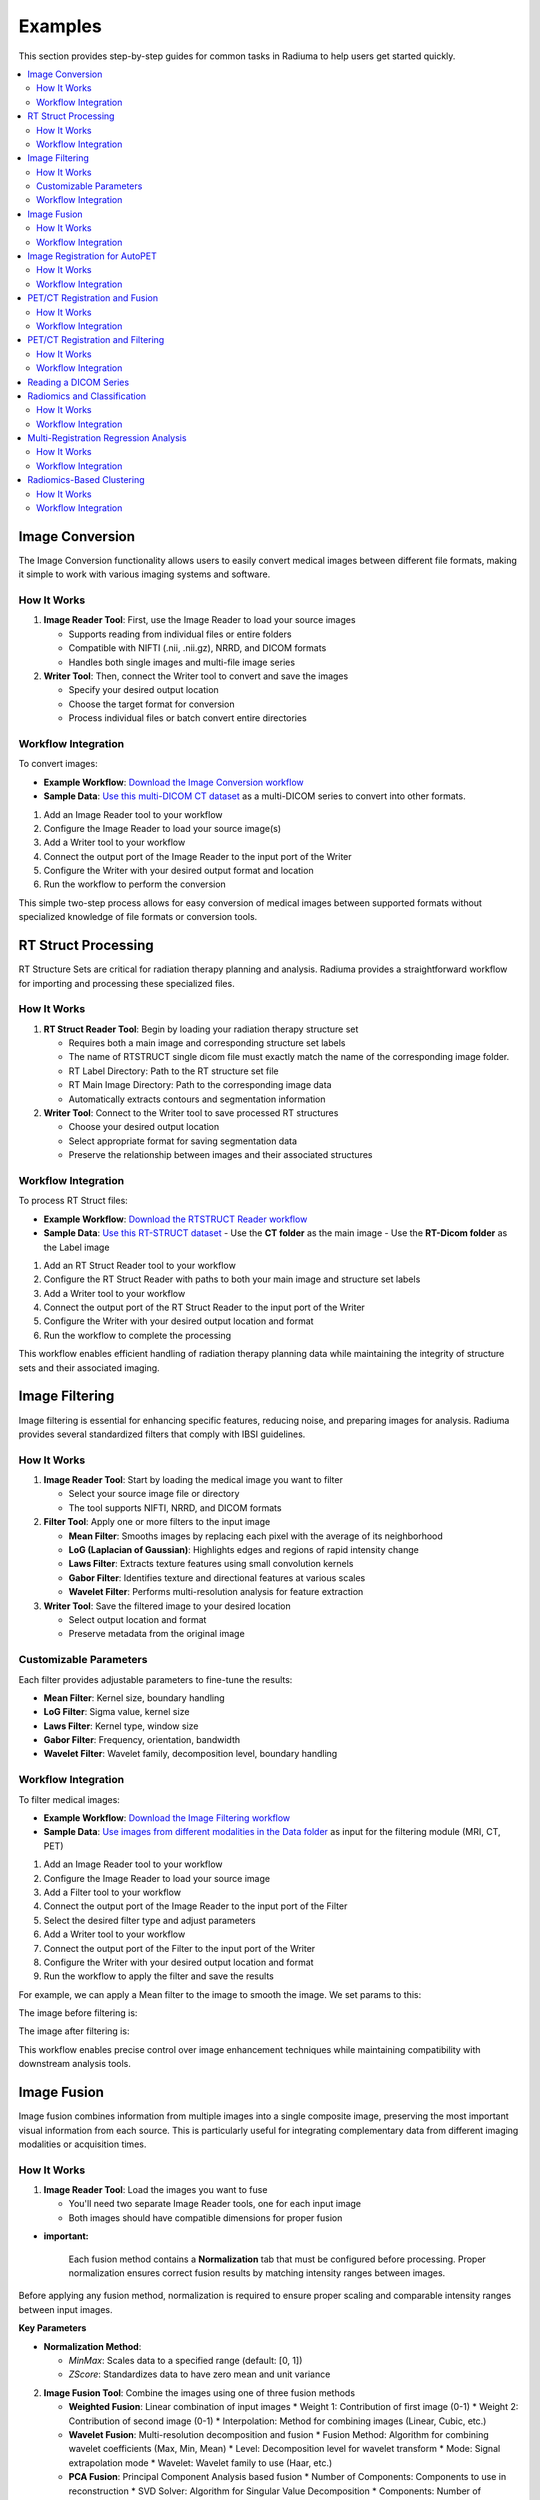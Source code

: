 Examples
========

This section provides step-by-step guides for common tasks in Radiuma to help users get started quickly.

.. contents:: :local:

Image Conversion
----------------

The Image Conversion functionality allows users to easily convert medical images between different file formats, making it simple to work with various imaging systems and software.

How It Works
^^^^^^^^^^^^

1. **Image Reader Tool**: First, use the Image Reader to load your source images

   * Supports reading from individual files or entire folders
   * Compatible with NIFTI (.nii, .nii.gz), NRRD, and DICOM formats
   * Handles both single images and multi-file image series

2. **Writer Tool**: Then, connect the Writer tool to convert and save the images

   * Specify your desired output location
   * Choose the target format for conversion
   * Process individual files or batch convert entire directories

Workflow Integration
^^^^^^^^^^^^^^^^^^^^

.. image:: images/17.Example_image_reader.png
   :alt: Image Reader
   :width: 100%


To convert images:

- **Example Workflow**: `Download the Image Conversion workflow <https://github.com/MohammadRSalmanpour/RADIUMA-DOUCUMENTATION/blob/main/Examples/Workflows/Image_Conversion.radiuma>`_
- **Sample Data**: `Use this multi-DICOM CT dataset <https://github.com/MohammadRSalmanpour/RADIUMA-DOUCUMENTATION/tree/main/Examples/Data/CT-Multi-Dicom>`_ as a multi-DICOM series to convert into other formats.

1. Add an Image Reader tool to your workflow
2. Configure the Image Reader to load your source image(s)
3. Add a Writer tool to your workflow
4. Connect the output port of the Image Reader to the input port of the Writer
5. Configure the Writer with your desired output format and location
6. Run the workflow to perform the conversion

This simple two-step process allows for easy conversion of medical images between supported formats without specialized knowledge of file formats or conversion tools.

RT Struct Processing
--------------------

RT Structure Sets are critical for radiation therapy planning and analysis. Radiuma provides a straightforward workflow for importing and processing these specialized files.

How It Works
^^^^^^^^^^^^

1. **RT Struct Reader Tool**: Begin by loading your radiation therapy structure set

   * Requires both a main image and corresponding structure set labels
   * The name of RTSTRUCT single dicom file  must exactly match the name of the corresponding image folder.
   * RT Label Directory: Path to the RT structure set file
   * RT Main Image Directory: Path to the corresponding image data
   * Automatically extracts contours and segmentation information

2. **Writer Tool**: Connect to the Writer tool to save processed RT structures

   * Choose your desired output location
   * Select appropriate format for saving segmentation data
   * Preserve the relationship between images and their associated structures

Workflow Integration
^^^^^^^^^^^^^^^^^^^^

.. image:: images/17.Example_rt_reader.png 
   :alt: RT Struct Reader
   :width: 80%

To process RT Struct files:

- **Example Workflow**: `Download the RTSTRUCT Reader workflow <https://github.com/MohammadRSalmanpour/RADIUMA-DOUCUMENTATION/blob/main/Examples/Workflows/RTSTRUCT_Reader.radiuma>`_
- **Sample Data**: `Use this RT-STRUCT dataset <https://github.com/MohammadRSalmanpour/RADIUMA-DOUCUMENTATION/tree/main/Examples/Data/RT-STRUCT>`_
  - Use the **CT folder** as the main image
  - Use the **RT-Dicom folder** as the Label image

1. Add an RT Struct Reader tool to your workflow
2. Configure the RT Struct Reader with paths to both your main image and structure set labels
3. Add a Writer tool to your workflow
4. Connect the output port of the RT Struct Reader to the input port of the Writer
5. Configure the Writer with your desired output location and format
6. Run the workflow to complete the processing

This workflow enables efficient handling of radiation therapy planning data while maintaining the integrity of structure sets and their associated imaging.

Image Filtering
---------------

Image filtering is essential for enhancing specific features, reducing noise, and preparing images for analysis. Radiuma provides several standardized filters that comply with IBSI guidelines.

How It Works
^^^^^^^^^^^^

1. **Image Reader Tool**: Start by loading the medical image you want to filter

   * Select your source image file or directory
   * The tool supports NIFTI, NRRD, and DICOM formats

2. **Filter Tool**: Apply one or more filters to the input image

   * **Mean Filter**: Smooths images by replacing each pixel with the average of its neighborhood
   * **LoG (Laplacian of Gaussian)**: Highlights edges and regions of rapid intensity change
   * **Laws Filter**: Extracts texture features using small convolution kernels
   * **Gabor Filter**: Identifies texture and directional features at various scales
   * **Wavelet Filter**: Performs multi-resolution analysis for feature extraction

3. **Writer Tool**: Save the filtered image to your desired location

   * Select output location and format
   * Preserve metadata from the original image

Customizable Parameters
^^^^^^^^^^^^^^^^^^^^^^^

Each filter provides adjustable parameters to fine-tune the results:

* **Mean Filter**: Kernel size, boundary handling
* **LoG Filter**: Sigma value, kernel size
* **Laws Filter**: Kernel type, window size
* **Gabor Filter**: Frequency, orientation, bandwidth
* **Wavelet Filter**: Wavelet family, decomposition level, boundary handling

Workflow Integration
^^^^^^^^^^^^^^^^^^^^

To filter medical images:

- **Example Workflow**: `Download the Image Filtering workflow <https://github.com/MohammadRSalmanpour/RADIUMA-DOUCUMENTATION/blob/main/Examples/Workflows/Image_Filtering.radiuma>`_
- **Sample Data**: `Use images from different modalities in the Data folder <https://github.com/MohammadRSalmanpour/RADIUMA-DOUCUMENTATION/tree/main/Examples/Data>`_ as input for the filtering module (MRI, CT, PET)

1. Add an Image Reader tool to your workflow
2. Configure the Image Reader to load your source image
3. Add a Filter tool to your workflow
4. Connect the output port of the Image Reader to the input port of the Filter
5. Select the desired filter type and adjust parameters
6. Add a Writer tool to your workflow
7. Connect the output port of the Filter to the input port of the Writer
8. Configure the Writer with your desired output location and format
9. Run the workflow to apply the filter and save the results


.. image:: images/17.Example_image_filter.png
   :alt: Image Filtering Workflow
   :width: 70%

For example, we can apply a Mean filter to the image to smooth the image. We set params to this:

.. image:: images/17.Example_image_filter_Mean.png
   :alt: Image Filter Parameters
   :width: 600px

The image before filtering is:

.. image:: images/17.Example_image_filter_Mean_before.png
   :alt: Image Before Filtering
   :width: 600px

The image after filtering is:

.. image:: images/17.Example_image_filter_Mean_after.png
   :alt: Image After Filtering
   :width: 600px

This workflow enables precise control over image enhancement techniques while maintaining compatibility with downstream analysis tools.

Image Fusion
------------

Image fusion combines information from multiple images into a single composite image, preserving the most important visual information from each source. This is particularly useful for integrating complementary data from different imaging modalities or acquisition times.

How It Works
^^^^^^^^^^^^

1. **Image Reader Tool**: Load the images you want to fuse

   * You'll need two separate Image Reader tools, one for each input image
   * Both images should have compatible dimensions for proper fusion

* **important:**

   Each fusion method contains a **Normalization** tab that must be configured before processing. 
   Proper normalization ensures correct fusion results by matching intensity ranges between images.

Before applying any fusion method, normalization is required to ensure proper scaling and comparable intensity ranges between input images.

**Key Parameters**

* **Normalization Method**:

  - `MinMax`: Scales data to a specified range (default: [0, 1])
  - `ZScore`: Standardizes data to have zero mean and unit variance

2. **Image Fusion Tool**: Combine the images using one of three fusion methods

   * **Weighted Fusion**: Linear combination of input images
     * Weight 1: Contribution of first image (0-1)
     * Weight 2: Contribution of second image (0-1)
     * Interpolation: Method for combining images (Linear, Cubic, etc.)
   
   * **Wavelet Fusion**: Multi-resolution decomposition and fusion
     * Fusion Method: Algorithm for combining wavelet coefficients (Max, Min, Mean)
     * Level: Decomposition level for wavelet transform
     * Mode: Signal extrapolation mode
     * Wavelet: Wavelet family to use (Haar, etc.)
   
   * **PCA Fusion**: Principal Component Analysis based fusion
     * Number of Components: Components to use in reconstruction
     * SVD Solver: Algorithm for Singular Value Decomposition
     * Components: Number of principal components

3. **Writer Tool**: Save the fused image to your desired location

   * Select output location and format
   * Preserve metadata from the original images

Workflow Integration
^^^^^^^^^^^^^^^^^^^^

To fuse medical images:

1. Add two Image Reader tools to your workflow
2. Configure each Image Reader to load one of your source images
3. Add an Image Fusion tool to your workflow
4. Connect the output ports of both Image Readers to the input ports of the Image Fusion tool
5. Select the desired fusion method and adjust its parameters
6. Add a Writer tool to your workflow
7. Connect the output port of the Image Fusion tool to the input port of the Writer
8. Configure the Writer with your desired output location and format
9. Run the workflow to perform the fusion and save the results

.. image:: images/17.Example_image_fusion.png
   :alt: Image Fusion Workflow
   :width: 600px

This workflow allows you to combine complementary information from different imaging sources into a single comprehensive visualization for improved analysis and interpretation.

Image Registration for AutoPET
------------------------------

Image registration is a crucial step in medical image analysis, especially for multimodal imaging like PET/CT. This example demonstrates how to register PET and CT images from AutoPET datasets.

How It Works
^^^^^^^^^^^^

1. **Image Reader Tool (Fixed Image)**: Load the CT image as the fixed (reference) image

   * Configure the reader to point to your CT data source
   * CT scans typically provide detailed anatomical information

2. **Image Reader Tool (Moving Image)**: Load the PET image as the moving image to be aligned

   * Configure the reader to point to your PET data source
   * PET scans provide functional or metabolic information

3. **Image Registration Tool**: Align the PET (moving) image to the CT (fixed) image

   * **Rigid Registration**: Maintains shape and size, only allows rotation and translation
     * Number of Histogram Bins: Controls the granularity of intensity matching
     * Sampling Method: Determines how points are sampled during registration
     * Learning Rate: Controls the optimization step size
     * Number of Iterations: Sets the maximum number of optimization steps
     * Interpolation: Method used for interpolating between voxels
   
   * **Non-Rigid Registration**: Allows local deformations for better alignment of soft tissues
     * Transform Type: Typically BSplineTransform for PET/CT registration
     * Number of Iterations: Controls the optimization process
     * Final Grid Spacing: Determines the density of the deformation field

4. **Writer Tool**: Save the registered PET image

   * Select output location and format
   * The registered image will be aligned to the anatomical reference of the CT image

Workflow Integration
^^^^^^^^^^^^^^^^^^^^

.. image:: images/17.Example_image_Registration.png
   :alt: Image Registration for AutoPET Workflow
   :width: 600px

To register AutoPET images:

1. Add an Image Reader tool for the fixed (CT) image
2. Configure the first Image Reader to load your CT image
3. Add a second Image Reader tool for the moving (PET) image
4. Configure the second Image Reader to load your PET image
5. Add an Image Registration tool to your workflow
6. Connect the output port of the CT Image Reader to the "fix image" input port of the Image Registration tool
7. Connect the output port of the PET Image Reader to the "moving image" input port of the Image Registration tool
8. Select the appropriate registration type and parameters based on your data
9. Add a Writer tool to your workflow
10. Connect the output port of the Image Registration tool to the input port of the Writer
11. Configure the Writer with your desired output location and format
12. Run the workflow to perform the registration and save the results

This registration workflow enables accurate spatial alignment of functional PET data with anatomical CT data, which is essential for proper localization and quantification of metabolic activity in cancer studies.

PET/CT Registration and Fusion
------------------------------

This advanced workflow combines both registration and fusion techniques to create comprehensive visualizations from multimodal AutoPET data. The workflow aligns PET images to CT images and then fuses them to combine functional and anatomical information.

How It Works
^^^^^^^^^^^^

1. **Image Reader Tool (CT)**: Load the CT image which serves dual purposes:

   * Acts as the fixed (reference) image for registration
   * Provides anatomical information for the fusion process (Image 2)

2. **Image Reader Tool (PET)**: Load the PET image as the moving image to be aligned

   * The PET data contains functional/metabolic information
   * Will be spatially registered to match the CT reference frame

3. **Image Registration Tool**: Align the PET image to the CT reference

   * Uses either rigid or non-rigid registration depending on requirements
   * Produces a spatially aligned PET image that matches the CT coordinate system

4. **Image Fusion Tool**: Combine the registered PET with the original CT

   * **Input 1**: Registered PET image (from registration tool)
   * **Input 2**: Original CT image (directly from CT Image Reader)
   * Creates a single composite image highlighting both structure and function

5. **Writer Tool**: Save the fused image for further analysis

   * Preserves both anatomical context and metabolic information
   * Can be saved in various formats for use in clinical or research contexts

Workflow Integration
^^^^^^^^^^^^^^^^^^^^

.. image:: images/17.Example_image_Registration_Fusion.png
   :alt: PET/CT Registration and Fusion Workflow
   :width: 600px

To implement this PET/CT registration and fusion pipeline:

1. Add two Image Reader tools to your workflow:
   * One for the CT image
   * One for the PET image

2. Configure both Image Readers to load the appropriate data

3. Add an Image Registration tool and connect:
   * CT Image Reader output → "fix image" input
   * PET Image Reader output → "moving image" input

4. Configure registration parameters appropriate for PET/CT alignment:
   * For most applications, rigid registration with appropriate histogram bins
   * For soft tissue focus, consider non-rigid registration

5. Add an Image Fusion tool and connect:
   * Registration tool output → "Image 1" input 
   * CT Image Reader output → "Image 2" input

6. Configure fusion parameters:
   * For clinical viewing, weighted fusion with customized color maps
   * For feature analysis, consider PCA or wavelet fusion

7. Add a Writer tool and connect:
   * Fusion tool output → Writer input

8. Configure the Writer with your desired output location and format

9. Run the workflow to register, fuse, and save the results

This integrated workflow creates comprehensive visualizations that preserve the metabolic sensitivity of PET while maintaining the anatomical detail of CT, which is particularly valuable for tumor localization, treatment planning, and response assessment in oncology applications.

This is the PET image:

.. image:: images/12.image_fusion_PET.png
   :alt: PET Image
   :width: 600px

This is the CT image:

.. image:: images/12.image_fusion_CT.png
   :alt: CT Image
   :width: 600px

This is the fusion of the Registered PET and CT images:

.. image:: images/12.image_fusion_Afterfusion.png
   :alt: Image Fusion
   :width: 600px

PET/CT Registration and Filtering
---------------------------------

This workflow combines registration and filtering techniques to enhance specific features in multimodal AutoPET data. The workflow first aligns PET images to CT images and then applies filters to enhance particular features of interest in the registered images.

How It Works
^^^^^^^^^^^^

1. **Image Reader Tool (CT)**: Load the CT image as the fixed (reference) image

   * Provides the anatomical reference frame
   * CT scans offer detailed structural information

2. **Image Reader Tool (PET)**: Load the PET image as the moving image

   * Contains functional/metabolic information
   * Will be spatially aligned to match the CT reference frame

3. **Image Registration Tool**: Align the PET image to the CT reference

   * Uses either rigid or non-rigid registration depending on requirements
   * Ensures the metabolic activity is precisely localized to anatomical structures

4. **Image Filter Tool**: Apply selected filters to the registered PET image

   * Enhances specific features of interest
   * Reduces noise or highlights particular characteristics
   * Available filters include Gabor, Wavelet, Threshold, Gradient, and Smoothing

5. **Writer Tool**: Save the filtered registered image

   * Preserves the spatial alignment with anatomical structures
   * Enhanced features are ready for further analysis

Workflow Integration
^^^^^^^^^^^^^^^^^^^^

.. image:: images/17.Example_image_Registration_Filter.png
   :alt: PET/CT Registration and Filtering Workflow
   :width: 600px

To implement this PET/CT registration and filtering pipeline:

1. Add two Image Reader tools to your workflow:
   * One for the CT image
   * One for the PET image

2. Configure both Image Readers to load the appropriate data

3. Add an Image Registration tool and connect:
   * CT Image Reader output → "fix image" input
   * PET Image Reader output → "moving image" input

4. Configure registration parameters appropriate for PET/CT alignment:
   * For most applications, rigid registration is sufficient
   * For areas with tissue deformation, consider non-rigid registration

5. Add an Image Filter tool and connect:
   * Registration tool output → Filter input 

Reading a DICOM Series
----------------------

Medical images are often stored in the DICOM format, which can be easily imported into Radiuma for analysis:

1. **Add Image Reader Tool**
   - Double-click on the "Image Reader" tool in the left panel
   - A new node will appear in the workspace

2. **Configure Tool**
   - Double-click on the Image Reader node to open its configuration dialog
   - Select "Folder" as the Source Type
   - Click "Browse" and navigate to your DICOM directory
   - Click "OK" to confirm

3. **Run the Tool**
   - Click the "Run" button on the Image Reader node
   - The tool will process the DICOM files and make them available for other tools
   - Status information appears in the log panel at the bottom

4. **Visualize the Image**
   - Add an "Image Viewer" tool to the workspace
   - Connect the output port of the Image Reader to the input port of the Image Viewer
   - Run the Image Viewer tool to display the images
   - Use the viewer toolbox for panning, zooming, and adjusting window/level settings

Radiomics and Classification
----------------------------

This workflow demonstrates how to extract radiomic features from medical images and use machine learning classification to analyze those features for diagnostic or prognostic purposes.

How It Works
^^^^^^^^^^^^

1. **Image Reader Tool**: Load the medical image containing regions of interest

   * Configure the reader to load your source image (CT, MRI, PET, etc.)
   * This image provides the intensity values for feature extraction

2. **Image Filter Tool**: Apply preprocessing filters to enhance features of interest

   * Select appropriate filters based on the analysis goals
   * Enhance specific image characteristics that may correlate with clinical outcomes
   * Common options include Wavelet or LoG filters to highlight textural patterns

3. **Radiomic Feature Generator**: Extract quantitative features from the filtered image

   * Requires both the filtered image and a segmentation mask defining regions of interest
   * Calculates a comprehensive set of standardized radiomic features
   * Features can include first-order statistics, shape features, and texture metrics
   * Configure appropriate discretization parameters based on your imaging modality

4. **Classification Tool**: Apply machine learning to analyze radiomic features

   * Uses extracted features to train a classification model
   * Supports multiple algorithm options:
     * Logistic Regression: Linear model for probabilistic classification
     * Support Vector Machines: Effective for high-dimensional feature spaces
     * Random Forest: Ensemble method robust to overfitting
     * Neural Networks: Deep learning approach for complex relationships
   * Includes options for cross-validation and performance evaluation

5. **Writer Tool**: Save classification results and model performance metrics

   * Export classification results in tabular format (CSV, Excel)
   * Save performance metrics like accuracy, sensitivity, specificity, and AUC
   * Option to export the trained model for future predictions

Workflow Integration
^^^^^^^^^^^^^^^^^^^^

.. image:: images/17.Example_filter_Radiomics_classification.png
   :alt: Image Reader
   :width: 100%


To implement this radiomics and classification pipeline:

1. Add an Image Reader tool to your workflow
   * Configure it to load your medical image

2. Add an Image Filter tool and connect:
   * Image Reader output → Filter input
   * Configure appropriate filter parameters

3. Add a Radiomic Feature Generator tool and connect:
   * Filter tool output → "Image" input
   * Connect a segmentation mask to the "Mask" input
   * Configure feature extraction parameters 

4. Add a Classification tool and connect:
   * Radiomic Feature Generator output → Classification input
   * Select your preferred classification algorithm
   * Configure training parameters and cross-validation options

5. Add a Writer tool and connect:
   * Classification tool output → Writer input
   * Configure to save results in your preferred format

6. Run the workflow to extract features, train the classifier, and save results

This workflow enables quantitative image analysis for applications such as tumor classification, treatment response prediction, and outcome prognostication based on imaging biomarkers.

Multi-Registration Regression Analysis
--------------------------------------

This workflow demonstrates how to combine multiple registration steps, image fusion, and radiomics analysis for building regression models that can predict continuous outcomes from medical images.

How It Works
^^^^^^^^^^^^

1. **First Registration Step**: Align a primary image with an anatomical reference

   * Requires two input images: fixed (reference) and first moving image
   * Creates spatial alignment between different imaging series or timepoints
   * Uses appropriate registration parameters for the specific imaging modalities

2. **Second Registration Step**: Align a secondary image with the same reference

   * Uses the same fixed reference image as the first registration
   * Aligns a second moving image (e.g., different modality or timepoint)
   * Ensures all images exist in the same spatial reference frame

3. **Image Fusion Tool**: Combine information from both registered images

   * Fuses the two registered images into a single comprehensive visualization
   * Preserves complementary information from each registered image
   * Creates a multiparametric representation of the anatomy or pathology

4. **Radiomic Feature Generator**: Extract quantitative features from the fused image

   * Calculates standardized features from the fused image
   * Uses appropriate segmentation mask to define regions of interest
   * Extracts features that capture the combined information from both modalities

5. **Regression Tool**: Build predictive models for continuous outcomes

   * Uses radiomic features as input variables
   * Supports multiple regression algorithms:
     * Linear Regression: For linear relationships
     * Ridge/Lasso Regression: For models with regularization
     * Support Vector Regression: For non-linear relationships
     * Random Forest Regression: For complex feature interactions
   * Includes options for model validation and performance metrics

6. **Writer Tool**: Save regression results and model performance

   * Export prediction results and calculated features
   * Save performance metrics like R-squared, MAE, and RMSE
   * Option to export the trained model for future predictions

Workflow Integration
^^^^^^^^^^^^^^^^^^^^

.. image:: images/17.Example_Registration_Fusion_Radiomics_Regression.png
   :alt: Image Reader
   :width: 100%


To implement this multi-registration regression pipeline:

1. Add three Image Reader tools to your workflow:
   * One for the fixed reference image
   * One for the first moving image
   * One for the second moving image

2. Add the first Image Registration tool and connect:
   * Fixed reference image → "fix image" input
   * First moving image → "moving image" input
   * Configure appropriate registration parameters

3. Add the second Image Registration tool and connect:
   * Same fixed reference image → "fix image" input
   * Second moving image → "moving image" input
   * Configure appropriate registration parameters

4. Add an Image Fusion tool and connect:
   * First registration output → "Image 1" input
   * Second registration output → "Image 2" input
   * Configure fusion parameters appropriate for your analysis

5. Add a Radiomic Feature Generator tool and connect:
   * Fusion tool output → "Image" input
   * Connect a segmentation mask to the "Mask" input
   * Configure feature extraction parameters

6. Add a Regression tool and connect:
   * Radiomic Feature Generator output → Regression input
   * Select your preferred regression algorithm
   * Configure model parameters and validation options

7. Add a Writer tool and connect:
   * Regression tool output → Writer input
   * Configure to save results in your preferred format

8. Run the workflow to perform registrations, fusion, feature extraction, and regression modeling

This advanced workflow enables quantitative prediction of continuous outcomes such as survival time, treatment response measurements, or physiological parameters based on multimodal imaging biomarkers.

Radiomics-Based Clustering
--------------------------

This workflow demonstrates how to use unsupervised clustering techniques to discover natural groupings within radiomic features extracted from medical images.

How It Works
^^^^^^^^^^^^

1. **Image Registration Tool**: Align images for consistent spatial reference

   * Register images from different timepoints or modalities
   * Ensures all subsequent analysis occurs in the same spatial reference frame
   * Use appropriate registration parameters for your specific imaging modalities

2. **Radiomic Feature Generator**: Extract quantitative features from registered images

   * Calculates a comprehensive set of standardized radiomic features
   * Features typically include intensity statistics, shape metrics, and texture patterns
   * Uses appropriate segmentation mask to define regions of interest
   * Configure parameters based on your specific imaging modality

3. **Clustering Tool**: Apply unsupervised learning to discover patterns

   * Uses radiomic features as input variables
   * Supports multiple clustering algorithms:
     * K-Means: Partitions observations into k clusters with nearest mean
     * Agglomerative Clustering: Hierarchical approach building nested clusters
     * K-Mode Clustering: Specialized for categorical data
     * Gaussian Mixture Model: Probabilistic model for distribution mixtures
   * Includes options for determining optimal cluster numbers and visualization

4. **Writer Tool**: Save clustering results and visualizations

   * Export cluster assignments and feature data
   * Save cluster visualization plots and statistics
   * Generate reports on cluster characteristics and distributions

Workflow Integration
^^^^^^^^^^^^^^^^^^^^

.. image:: images/17.Example_Registration_Radiomics_clustering.png
   :alt: Image Reader
   :width: 100%


To implement this radiomics-based clustering pipeline:

1. Add an Image Registration tool to your workflow
   * Configure the tool with appropriate fixed and moving images
   * Set registration parameters based on your specific application

2. Add a Radiomic Feature Generator tool and connect:
   * Registration tool output → "Image" input
   * Connect a segmentation mask to the "Mask" input
   * Configure feature extraction parameters appropriate for your analysis

3. Add a Clustering tool and connect:
   * Radiomic Feature Generator output → Clustering input
   * Select your preferred clustering algorithm
   * Configure algorithm parameters and evaluation metrics

4. Add a Writer tool and connect:
   * Clustering tool output → Writer input
   * Configure to save results in your preferred format

5. Run the workflow to perform registration, feature extraction, clustering analysis, and save results

This workflow is valuable for discovering natural subgroups within imaging data, potentially identifying previously unknown disease subtypes, patient stratification groups, or distinct tissue characteristics that may have clinical significance.
